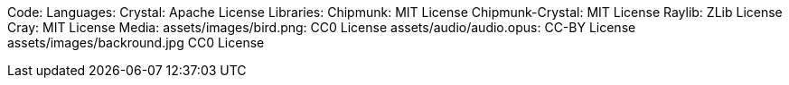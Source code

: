 Code:
Languages:
    Crystal: Apache License
Libraries:
    Chipmunk: MIT License
    Chipmunk-Crystal: MIT License
    Raylib: ZLib License
    Cray: MIT License
Media:
    assets/images/bird.png: CC0 License
    assets/audio/audio.opus: CC-BY License
    assets/images/backround.jpg CC0 License
